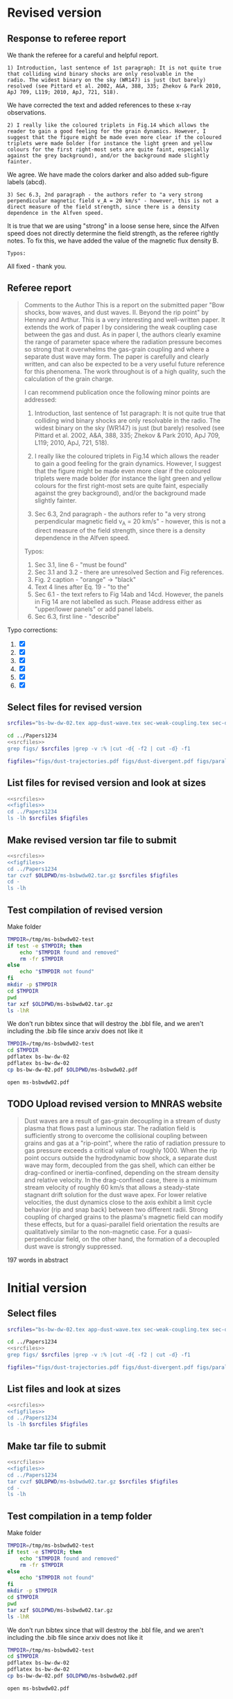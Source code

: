 
* Revised version

** Response to referee report
:PROPERTIES:
:EXPORT_FILE_NAME: reply-to-referee
:EXPORT_OPTIONS: toc:nil author:nil
:END:

We thank the referee for a careful and helpful report.

: 1) Introduction, last sentence of 1st paragraph: It is not quite true
: that colliding wind binary shocks are only resolvable in the
: radio. The widest binary on the sky (WR147) is just (but barely)
: resolved (see Pittard et al. 2002, A&A, 388, 335; Zhekov & Park 2010,
: ApJ 709, L119; 2010, ApJ, 721, 518).
We have corrected the text and added references to these x-ray observations.

: 2) I really like the coloured triplets in Fig.14 which allows the
: reader to gain a good feeling for the grain dynamics. However, I
: suggest that the figure might be made even more clear if the coloured
: triplets were made bolder (for instance the light green and yellow
: colours for the first right-most sets are quite faint, especially
: against the grey background), and/or the background made slightly
: fainter.
We agree. We have made the colors darker and also added sub-figure labels (abcd). 

: 3) Sec 6.3, 2nd paragraph - the authors refer to "a very strong
: perpendicular magnetic field v_A = 20 km/s" - however, this is not a
: direct measure of the field strength, since there is a density
: dependence in the Alfven speed.
It is true that we are using "strong" in a loose sense here, since the Alfven speed does not directly determine the field strength, as the referee rightly notes.  To fix this, we have added the value of the magnetic flux density B. 

: Typos:
All fixed - thank you. 


** Referee report
#+begin_quote
Comments to the Author
This is a report on the submitted paper "Bow shocks, bow waves, and dust waves. II. Beyond the rip point" by Henney and Arthur. This is a very interesting and well-written paper. It extends the work of paper I by considering the weak coupling case between the gas and dust. As in paper I, the authors clearly examine the range of parameter space where the radiation pressure becomes so strong that it overwhelms the gas-grain coupling and where a separate dust wave may form. The paper is carefully and clearly written, and can also be expected to be a very useful future reference for this phenomena. The work throughout is of a high quality, such the calculation of the grain charge.

I can recommend publication once the following minor points are addressed:

1) Introduction, last sentence of 1st paragraph: It is not quite true that colliding wind binary shocks are only resolvable in the radio. The widest binary on the sky (WR147) is just (but barely) resolved (see Pittard et al. 2002, A&A, 388, 335; Zhekov & Park 2010, ApJ 709, L119; 2010, ApJ, 721, 518).

2) I really like the coloured triplets in Fig.14 which allows the reader to gain a good feeling for the grain dynamics. However, I suggest that the figure might be made even more clear if the coloured triplets were made bolder (for instance the light green and yellow colours for the first right-most sets are quite faint, especially against the grey background), and/or the background made slightly fainter.

3) Sec 6.3, 2nd paragraph - the authors refer to "a very strong perpendicular magnetic field v_A = 20 km/s" - however, this is not a direct measure of the field strength, since there is a density dependence in the Alfven speed.


Typos:

1) Sec 3.1, line 6 - "must be found"
2) Sec 3.1 and 3.2 - there are unresolved Section and Fig references.
3) Fig. 2 caption - "orange" -> "black"
4) Text 4 lines after Eq. 19 - "to the"
5) Sec 6.1 - the text refers to Fig 14ab and 14cd. However, the panels in Fig 14 are not labelled as such. Please address either as "upper/lower panels" or add panel labels.
6) Sec 6.3, first line - "describe"
#+end_quote

Typo corrections:
1. [X] 
2. [X] 
3. [X] 
4. [X] 
5. [X] 
6. [X] 




** Select files for revised version
#+name: srcfiles
#+BEGIN_SRC sh
  srcfiles="bs-bw-dw-02.tex app-dust-wave.tex sec-weak-coupling.tex sec-dust-wave-discussion.tex app-dust-equations.tex bs-bw-dw-defs.tex bs-bw-dw-02.bbl aastex-compat.sty astrojournals.sty"
#+END_SRC

#+RESULTS: srcfiles

#+BEGIN_SRC sh :noweb yes :results verbatim
cd ../Papers1234
<<srcfiles>>
grep figs/ $srcfiles |grep -v :% |cut -d{ -f2 | cut -d} -f1
#+END_SRC

#+RESULTS:
#+begin_example
figs/dust-trajectories
figs/dust-divergent
figs/parallel-bfield-dust-wave-inertia
figs/perp-bfield-dust-wave-inertia
figs/test-Fdrag-components
figs/test-Fdrag-param-space
figs/cloudy-ism-dust-opacity
figs/multi-dustprops
figs/phi-versus-xi-annotate
figs/gas-grain-drag-photoionized
figs/drift-pratio-4panel
figs/existence-dust-wave
figs/dust-wave-phase-trajectories-annotate
figs/onaxis-stats-plot-MS10-v080-gra002
figs/frozen-stream-map-multi
figs/frozen-trajectories-multi
#+end_example

#+name: figfiles
#+BEGIN_SRC sh
  figfiles="figs/dust-trajectories.pdf figs/dust-divergent.pdf figs/parallel-bfield-dust-wave-inertia.pdf figs/perp-bfield-dust-wave-inertia.pdf figs/test-Fdrag-components.pdf figs/test-Fdrag-param-space.pdf figs/cloudy-ism-dust-opacity.pdf figs/multi-dustprops.pdf figs/phi-versus-xi-annotate.pdf figs/gas-grain-drag-photoionized.pdf figs/drift-pratio-4panel.pdf figs/existence-dust-wave.pdf figs/dust-wave-phase-trajectories-annotate.pdf figs/onaxis-stats-plot-MS10-v080-gra002.pdf figs/frozen-stream-map-multi.pdf figs/frozen-trajectories-multi.pdf" 
#+END_SRC

** List files for revised version and look at sizes
#+BEGIN_SRC sh :noweb yes :results verbatim
  <<srcfiles>>
  <<figfiles>>
  cd ../Papers1234
  ls -lh $srcfiles $figfiles
#+END_SRC

#+RESULTS:
#+begin_example
-rw-rw-r--  1 will  staff   1.4K Apr 15  2013 aastex-compat.sty
-rw-rw-r--  1 will  staff   7.9K Mar  8 11:41 app-dust-equations.tex
-rw-rw-r--  1 will  staff    16K Apr 17 12:58 app-dust-wave.tex
-rw-rw-r--  1 will  staff   4.4K Apr 15  2013 astrojournals.sty
-rw-r--r--  1 will  staff    17K Apr 17 12:58 bs-bw-dw-02.bbl
-rw-r--r--  1 will  staff    14K Apr 17 12:04 bs-bw-dw-02.tex
-rw-r--r--  1 will  staff   2.2K Mar 25 11:44 bs-bw-dw-defs.tex
-rw-r--r--  1 will  staff    88K Mar 18 11:36 figs/cloudy-ism-dust-opacity.pdf
-rw-r--r--  1 will  staff    83K Jan 18 12:55 figs/drift-pratio-4panel.pdf
-rw-rw-r--@ 1 will  staff    25K Nov 15  2017 figs/dust-divergent.pdf
-rw-rw-r--@ 1 will  staff    25K Nov 25  2017 figs/dust-trajectories.pdf
-rw-r--r--@ 1 will  staff   392K Jun  2  2018 figs/dust-wave-phase-trajectories-annotate.pdf
-rw-rw-r--@ 1 will  staff   545K Mar 18 14:07 figs/existence-dust-wave.pdf
-rw-r--r--@ 1 will  staff   329K Apr 17 12:02 figs/frozen-stream-map-multi.pdf
-rw-r--r--@ 1 will  staff    49K Jun 26  2018 figs/frozen-trajectories-multi.pdf
-rw-rw-r--@ 1 will  staff    66K May 29  2018 figs/gas-grain-drag-photoionized.pdf
-rw-rw-r--  1 will  staff    78K Apr 25  2018 figs/multi-dustprops.pdf
-rw-r--r--  1 will  staff    28K Mar 18 16:17 figs/onaxis-stats-plot-MS10-v080-gra002.pdf
-rw-r--r--@ 1 will  staff   297K Mar 18 09:43 figs/parallel-bfield-dust-wave-inertia.pdf
-rw-r--r--@ 1 will  staff   701K Mar 18 10:20 figs/perp-bfield-dust-wave-inertia.pdf
-rw-rw-r--@ 1 will  staff    98K Jan 18 18:28 figs/phi-versus-xi-annotate.pdf
-rw-rw-r--  1 will  staff    20K May 26  2018 figs/test-Fdrag-components.pdf
-rw-rw-r--  1 will  staff    52K May 26  2018 figs/test-Fdrag-param-space.pdf
-rw-r--r--  1 will  staff    18K Apr 17 12:58 sec-dust-wave-discussion.tex
-rw-r--r--  1 will  staff    62K Apr 17 12:39 sec-weak-coupling.tex
#+end_example


** Make revised version tar file to submit
#+BEGIN_SRC sh :noweb yes :results verbatim
  <<srcfiles>>
  <<figfiles>>
  cd ../Papers1234
  tar cvzf $OLDPWD/ms-bsbwdw02.tar.gz $srcfiles $figfiles
  cd - 
  ls -lh
#+END_SRC

#+RESULTS:
#+begin_example
/Users/will/Work/Bowshocks/Jorge/bowshock-shape/papers/bs-bw-dw-02-submit
total 40624
-r--------@ 1 will  staff   3.1M Apr 17 13:32 _system_appendPDF_proof_hi.pdf
-rw-r--r--  1 will  staff    19K Apr 17 13:23 bs-bw-dw-02-submit.org
-r--------@ 1 will  staff   3.3M Mar 18 18:00 bsbwdw02-v1-arxiv.pdf
-r--------@ 1 will  staff   3.1M Mar 18 17:51 bsbwdw02-v1-processed.pdf
-r--------@ 1 will  staff   3.3M Apr 11 11:30 bsbwdw02-v2-arxiv.pdf
-rw-r--r--@ 1 will  staff   3.1M Apr 17 13:25 ms-bsbwdw02.pdf
-rw-r--r--  1 will  staff   2.6M Apr 17 13:40 ms-bsbwdw02.tar.gz
-rw-r--r--  1 will  staff   1.5K Apr 17 13:24 reply-to-referee.txt
#+end_example


** Test compilation of revised version

Make folder

#+BEGIN_SRC bash :results verbatim
  TMPDIR=/tmp/ms-bsbwdw02-test
  if test -e $TMPDIR; then
      echo "$TMPDIR found and removed"
      rm -fr $TMPDIR
  else
      echo "$TMPDIR not found"
  fi
  mkdir -p $TMPDIR
  cd $TMPDIR
  pwd
  tar xzf $OLDPWD/ms-bsbwdw02.tar.gz
  ls -lhR
#+END_SRC

#+RESULTS:
#+begin_example
/tmp/ms-bsbwdw02-test found and removed
/tmp/ms-bsbwdw02-test
total 320
-rw-r--r--   1 will  wheel   1.4K Apr 15  2013 aastex-compat.sty
-rw-r--r--   1 will  wheel   7.9K Mar  8 11:41 app-dust-equations.tex
-rw-r--r--   1 will  wheel    16K Apr 17 13:40 app-dust-wave.tex
-rw-r--r--   1 will  wheel   4.4K Apr 15  2013 astrojournals.sty
-rw-r--r--   1 will  wheel    17K Apr 17 12:58 bs-bw-dw-02.bbl
-rw-r--r--   1 will  wheel    14K Apr 17 13:36 bs-bw-dw-02.tex
-rw-r--r--   1 will  wheel   2.2K Mar 25 11:44 bs-bw-dw-defs.tex
drwxr-xr-x  18 will  wheel   576B Apr 17 13:40 figs
-rw-r--r--   1 will  wheel    18K Apr 17 12:58 sec-dust-wave-discussion.tex
-rw-r--r--   1 will  wheel    62K Apr 17 12:39 sec-weak-coupling.tex

./figs:
total 5824
-rw-r--r--  1 will  wheel    88K Mar 18 11:36 cloudy-ism-dust-opacity.pdf
-rw-r--r--  1 will  wheel    83K Jan 18 12:55 drift-pratio-4panel.pdf
-rw-r--r--@ 1 will  wheel    25K Nov 15  2017 dust-divergent.pdf
-rw-r--r--@ 1 will  wheel    25K Nov 25  2017 dust-trajectories.pdf
-rw-r--r--@ 1 will  wheel   392K Jun  2  2018 dust-wave-phase-trajectories-annotate.pdf
-rw-r--r--@ 1 will  wheel   545K Mar 18 14:07 existence-dust-wave.pdf
-rw-r--r--@ 1 will  wheel   329K Apr 17 12:02 frozen-stream-map-multi.pdf
-rw-r--r--@ 1 will  wheel    49K Jun 26  2018 frozen-trajectories-multi.pdf
-rw-r--r--@ 1 will  wheel    66K May 29  2018 gas-grain-drag-photoionized.pdf
-rw-r--r--  1 will  wheel    78K Apr 25  2018 multi-dustprops.pdf
-rw-r--r--  1 will  wheel    28K Mar 18 16:17 onaxis-stats-plot-MS10-v080-gra002.pdf
-rw-r--r--@ 1 will  wheel   297K Mar 18 09:43 parallel-bfield-dust-wave-inertia.pdf
-rw-r--r--@ 1 will  wheel   701K Mar 18 10:20 perp-bfield-dust-wave-inertia.pdf
-rw-r--r--@ 1 will  wheel    98K Jan 18 18:28 phi-versus-xi-annotate.pdf
-rw-r--r--  1 will  wheel    20K May 26  2018 test-Fdrag-components.pdf
-rw-r--r--  1 will  wheel    52K May 26  2018 test-Fdrag-param-space.pdf
#+end_example

We don't run bibtex since that will destroy the .bbl file, and we aren't including the .bib file since arxiv does not like it

#+BEGIN_SRC sh
  TMPDIR=/tmp/ms-bsbwdw02-test
  cd $TMPDIR
  pdflatex bs-bw-dw-02
  pdflatex bs-bw-dw-02
  cp bs-bw-dw-02.pdf $OLDPWD/ms-bsbwdw02.pdf
#+END_SRC

#+RESULTS:

#+BEGIN_SRC sh :results silent
open ms-bsbwdw02.pdf
#+END_SRC
** TODO Upload revised version to MNRAS website
#+BEGIN_QUOTE
Dust waves are a result of gas-grain decoupling in a stream of dusty plasma that flows past a luminous star.  The radiation field is sufficiently strong to overcome the collisional coupling between grains and gas at a "rip-point", where the ratio of radiation pressure to gas pressure exceeds a critical value of roughly 1000.  When the rip point occurs outside the hydrodynamic bow shock, a separate dust wave may form, decoupled from the gas shell, which can either be drag-confined or inertia-confined, depending on the stream density and relative velocity.  In the drag-confined case, there is a minimum stream velocity of roughly 60 km/s that allows a steady-state stagnant drift solution for the dust wave apex.  For lower relative velocities, the dust dynamics close to the axis exhibit a limit cycle behavior (rip and snap back) between two different radii.  Strong coupling of charged grains to the plasma's magnetic field can modify these effects, but for a quasi-parallel field orientation the results are qualitatively similar to the non-magnetic case. For a quasi-perpendicular field, on the other hand, the formation of a decoupled dust wave is strongly suppressed.
#+END_QUOTE

197 words in abstract

* Initial version

** Select files
#+name: srcfiles
#+BEGIN_SRC sh
  srcfiles="bs-bw-dw-02.tex app-dust-wave.tex sec-weak-coupling.tex sec-dust-wave-discussion.tex app-dust-equations.tex bs-bw-dw-defs.tex bs-bw-dw-02.bbl aastex-compat.sty astrojournals.sty"
#+END_SRC

#+BEGIN_SRC sh :noweb yes :results verbatim
cd ../Papers1234
<<srcfiles>>
grep figs/ $srcfiles |grep -v :% |cut -d{ -f2 | cut -d} -f1
#+END_SRC

#+RESULTS:
#+begin_example
figs/dust-trajectories
figs/dust-divergent
figs/parallel-bfield-dust-wave-inertia
figs/perp-bfield-dust-wave-inertia
figs/test-Fdrag-components
figs/test-Fdrag-param-space
figs/cloudy-ism-dust-opacity
figs/multi-dustprops
figs/phi-versus-xi-annotate
figs/gas-grain-drag-photoionized
figs/drift-pratio-4panel
figs/existence-dust-wave
figs/dust-wave-phase-trajectories-annotate
figs/onaxis-stats-plot-MS10-v080-gra002
figs/frozen-stream-map-multi
figs/frozen-trajectories-multi
#+end_example

#+name: figfiles
#+BEGIN_SRC sh
  figfiles="figs/dust-trajectories.pdf figs/dust-divergent.pdf figs/parallel-bfield-dust-wave-inertia.pdf figs/perp-bfield-dust-wave-inertia.pdf figs/test-Fdrag-components.pdf figs/test-Fdrag-param-space.pdf figs/cloudy-ism-dust-opacity.pdf figs/multi-dustprops.pdf figs/phi-versus-xi-annotate.pdf figs/gas-grain-drag-photoionized.pdf figs/drift-pratio-4panel.pdf figs/existence-dust-wave.pdf figs/dust-wave-phase-trajectories-annotate.pdf figs/onaxis-stats-plot-MS10-v080-gra002.pdf figs/frozen-stream-map-multi.pdf figs/frozen-trajectories-multi.pdf" 
#+END_SRC

** List files and look at sizes
#+BEGIN_SRC sh :noweb yes :results verbatim
  <<srcfiles>>
  <<figfiles>>
  cd ../Papers1234
  ls -lh $srcfiles $figfiles
#+END_SRC

#+RESULTS:
#+begin_example
-rw-rw-r--  1 will  staff   1.4K Apr 15  2013 aastex-compat.sty
-rw-rw-r--  1 will  staff   7.9K Mar  8 11:41 app-dust-equations.tex
-rw-rw-r--  1 will  staff    16K Mar 18 10:21 app-dust-wave.tex
-rw-rw-r--  1 will  staff   4.4K Apr 15  2013 astrojournals.sty
-rw-r--r--  1 will  staff    16K Apr 11 08:35 bs-bw-dw-02.bbl
-rw-r--r--  1 will  staff    14K Mar 30 17:15 bs-bw-dw-02.tex
-rw-r--r--  1 will  staff   2.2K Mar 25 11:44 bs-bw-dw-defs.tex
-rw-r--r--  1 will  staff    88K Mar 18 11:36 figs/cloudy-ism-dust-opacity.pdf
-rw-r--r--  1 will  staff    83K Jan 18 12:55 figs/drift-pratio-4panel.pdf
-rw-rw-r--@ 1 will  staff    25K Nov 15  2017 figs/dust-divergent.pdf
-rw-rw-r--@ 1 will  staff    25K Nov 25  2017 figs/dust-trajectories.pdf
-rw-r--r--@ 1 will  staff   392K Jun  2  2018 figs/dust-wave-phase-trajectories-annotate.pdf
-rw-rw-r--@ 1 will  staff   545K Mar 18 14:07 figs/existence-dust-wave.pdf
-rw-r--r--@ 1 will  staff   315K Jul  3  2018 figs/frozen-stream-map-multi.pdf
-rw-r--r--@ 1 will  staff    49K Jun 26  2018 figs/frozen-trajectories-multi.pdf
-rw-rw-r--@ 1 will  staff    66K May 29  2018 figs/gas-grain-drag-photoionized.pdf
-rw-rw-r--  1 will  staff    78K Apr 25  2018 figs/multi-dustprops.pdf
-rw-r--r--  1 will  staff    28K Mar 18 16:17 figs/onaxis-stats-plot-MS10-v080-gra002.pdf
-rw-r--r--@ 1 will  staff   297K Mar 18 09:43 figs/parallel-bfield-dust-wave-inertia.pdf
-rw-r--r--@ 1 will  staff   701K Mar 18 10:20 figs/perp-bfield-dust-wave-inertia.pdf
-rw-rw-r--@ 1 will  staff    98K Jan 18 18:28 figs/phi-versus-xi-annotate.pdf
-rw-rw-r--  1 will  staff    20K May 26  2018 figs/test-Fdrag-components.pdf
-rw-rw-r--  1 will  staff    52K May 26  2018 figs/test-Fdrag-param-space.pdf
-rw-r--r--  1 will  staff    18K Mar 18 16:40 sec-dust-wave-discussion.tex
-rw-r--r--  1 will  staff    62K Mar 18 16:56 sec-weak-coupling.tex
#+end_example


** Make tar file to submit
#+BEGIN_SRC sh :noweb yes :results verbatim
  <<srcfiles>>
  <<figfiles>>
  cd ../Papers1234
  tar cvzf $OLDPWD/ms-bsbwdw02.tar.gz $srcfiles $figfiles
  cd - 
  ls -lh
#+END_SRC

#+RESULTS:
: /Users/will/Work/Bowshocks/Jorge/bowshock-shape/papers/bs-bw-dw-02-submit
: total 27456
: -rw-r--r--  1 will  staff   7.8K Mar 18 18:06 bs-bw-dw-02-submit.org
: -r--------@ 1 will  staff   3.3M Mar 18 18:00 bsbwdw02-v1-arxiv.pdf
: -r--------@ 1 will  staff   3.1M Mar 18 17:51 bsbwdw02-v1-processed.pdf
: -rw-r--r--@ 1 will  staff   3.0M Mar 18 17:19 ms-bsbwdw02.pdf
: -rw-r--r--  1 will  staff   2.6M Apr 11 11:27 ms-bsbwdw02.tar.gz


** Test compilation in a temp folder

Make folder

#+BEGIN_SRC bash :results verbatim
  TMPDIR=/tmp/ms-bsbwdw02-test
  if test -e $TMPDIR; then
      echo "$TMPDIR found and removed"
      rm -fr $TMPDIR
  else
      echo "$TMPDIR not found"
  fi
  mkdir -p $TMPDIR
  cd $TMPDIR
  pwd
  tar xzf $OLDPWD/ms-bsbwdw02.tar.gz
  ls -lhR
#+END_SRC

#+RESULTS:
#+begin_example
/tmp/ms-bsbwdw02-test found and removed
/tmp/ms-bsbwdw02-test
total 320
-rw-r--r--   1 will  wheel   1.4K Apr 15  2013 aastex-compat.sty
-rw-r--r--   1 will  wheel   7.9K Mar  8 11:41 app-dust-equations.tex
-rw-r--r--   1 will  wheel    16K Mar 18 10:21 app-dust-wave.tex
-rw-r--r--   1 will  wheel   4.4K Apr 15  2013 astrojournals.sty
-rw-r--r--   1 will  wheel    16K Mar 18 16:40 bs-bw-dw-02.bbl
-rw-r--r--   1 will  wheel    14K Mar 18 09:28 bs-bw-dw-02.tex
-rw-r--r--   1 will  wheel   2.1K Mar 18 16:22 bs-bw-dw-defs.tex
drwxr-xr-x  18 will  wheel   576B Mar 18 17:17 figs
-rw-r--r--   1 will  wheel    18K Mar 18 16:40 sec-dust-wave-discussion.tex
-rw-r--r--   1 will  wheel    62K Mar 18 16:56 sec-weak-coupling.tex

./figs:
total 5792
-rw-r--r--  1 will  wheel    88K Mar 18 11:36 cloudy-ism-dust-opacity.pdf
-rw-r--r--  1 will  wheel    83K Jan 18 12:55 drift-pratio-4panel.pdf
-rw-r--r--@ 1 will  wheel    25K Nov 15  2017 dust-divergent.pdf
-rw-r--r--@ 1 will  wheel    25K Nov 25  2017 dust-trajectories.pdf
-rw-r--r--@ 1 will  wheel   392K Jun  2  2018 dust-wave-phase-trajectories-annotate.pdf
-rw-r--r--@ 1 will  wheel   545K Mar 18 14:07 existence-dust-wave.pdf
-rw-r--r--@ 1 will  wheel   315K Jul  3  2018 frozen-stream-map-multi.pdf
-rw-r--r--@ 1 will  wheel    49K Jun 26  2018 frozen-trajectories-multi.pdf
-rw-r--r--@ 1 will  wheel    66K May 29  2018 gas-grain-drag-photoionized.pdf
-rw-r--r--  1 will  wheel    78K Apr 25  2018 multi-dustprops.pdf
-rw-r--r--  1 will  wheel    28K Mar 18 16:17 onaxis-stats-plot-MS10-v080-gra002.pdf
-rw-r--r--@ 1 will  wheel   297K Mar 18 09:43 parallel-bfield-dust-wave-inertia.pdf
-rw-r--r--@ 1 will  wheel   701K Mar 18 10:20 perp-bfield-dust-wave-inertia.pdf
-rw-r--r--@ 1 will  wheel    98K Jan 18 18:28 phi-versus-xi-annotate.pdf
-rw-r--r--  1 will  wheel    20K May 26  2018 test-Fdrag-components.pdf
-rw-r--r--  1 will  wheel    52K May 26  2018 test-Fdrag-param-space.pdf
#+end_example

We don't run bibtex since that will destroy the .bbl file, and we aren't including the .bib file since arxiv does not like it

#+BEGIN_SRC sh
  TMPDIR=/tmp/ms-bsbwdw02-test
  cd $TMPDIR
  pdflatex bs-bw-dw-02
  pdflatex bs-bw-dw-02
  cp bs-bw-dw-02.pdf $OLDPWD/ms-bsbwdw02.pdf
#+END_SRC

#+RESULTS:

#+BEGIN_SRC sh :results silent
open ms-bsbwdw02.pdf
#+END_SRC

** DONE Upload to MNRAS website
CLOSED: [2019-03-18 Mon 18:06]
#+BEGIN_QUOTE
Dust waves are a result of gas-grain decoupling in a stream of dusty plasma that flows past a luminous star.  The radiation field is sufficiently strong to overcome the collisional coupling between grains and gas at a "rip-point", where the ratio of radiation pressure to gas pressure exceeds a critical value of roughly 1000.  When the rip point occurs outside the hydrodynamic bow shock, a separate dust wave may form, decoupled from the gas shell, which can either be drag-confined or inertia-confined, depending on the stream density and relative velocity.  In the drag-confined case, there is a minimum stream velocity of roughly 60 km/s that allows a steady-state stagnant drift solution for the dust wave apex.  For lower relative velocities, the dust dynamics close to the axis exhibit a limit cycle behavior (rip and snap back) between two different radii.  Strong coupling of charged grains to the plasma's magnetic field can modify these effects, but for a quasi-parallel field orientation the results are qualitatively similar to the non-magnetic case. For a quasi-perpendicular field, on the other hand, the formation of a decoupled dust wave is strongly suppressed.
#+END_QUOTE


** DONE Upload to arxiv
CLOSED: [2019-03-18 Mon 18:06]
